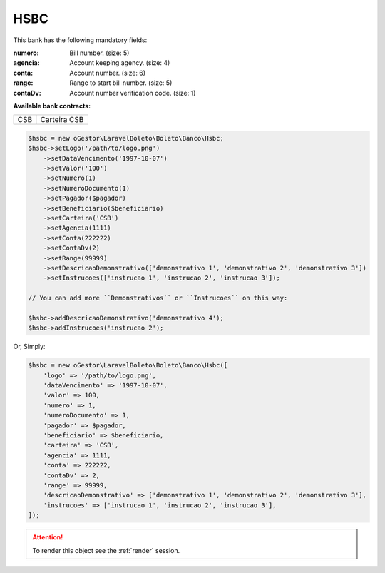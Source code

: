 HSBC
====

This bank has the following mandatory fields:

:numero: Bill number. (size: 5)
:agencia: Account keeping agency. (size: 4)
:conta: Account number. (size: 6)
:range: Range to start bill number. (size: 5)
:contaDv: Account number verification code. (size: 1)

**Available bank contracts:**

===  ============
CSB  Carteira CSB
===  ============

.. code-block:: php

    $hsbc = new oGestor\LaravelBoleto\Boleto\Banco\Hsbc;
    $hsbc->setLogo('/path/to/logo.png')
        ->setDataVencimento('1997-10-07')
        ->setValor('100')
        ->setNumero(1)
        ->setNumeroDocumento(1)
        ->setPagador($pagador)
        ->setBeneficiario($beneficiario)
        ->setCarteira('CSB')
        ->setAgencia(1111)
        ->setConta(222222)
        ->setContaDv(2)
        ->setRange(99999)
        ->setDescricaoDemonstrativo(['demonstrativo 1', 'demonstrativo 2', 'demonstrativo 3'])
        ->setInstrucoes(['instrucao 1', 'instrucao 2', 'instrucao 3']);

    // You can add more ``Demonstrativos`` or ``Instrucoes`` on this way:

    $hsbc->addDescricaoDemonstrativo('demonstrativo 4');
    $hsbc->addInstrucoes('instrucao 2');

Or, Simply:

.. code-block:: php

    $hsbc = new oGestor\LaravelBoleto\Boleto\Banco\Hsbc([
        'logo' => '/path/to/logo.png',
        'dataVencimento' => '1997-10-07',
        'valor' => 100,
        'numero' => 1,
        'numeroDocumento' => 1,
        'pagador' => $pagador,
        'beneficiario' => $beneficiario,
        'carteira' => 'CSB',
        'agencia' => 1111,
        'conta' => 222222,
        'contaDv' => 2,
        'range' => 99999,
        'descricaoDemonstrativo' => ['demonstrativo 1', 'demonstrativo 2', 'demonstrativo 3'],
        'instrucoes' => ['instrucao 1', 'instrucao 2', 'instrucao 3'],
    ]);

.. ATTENTION::
    To render this object see the :ref:`render` session.
